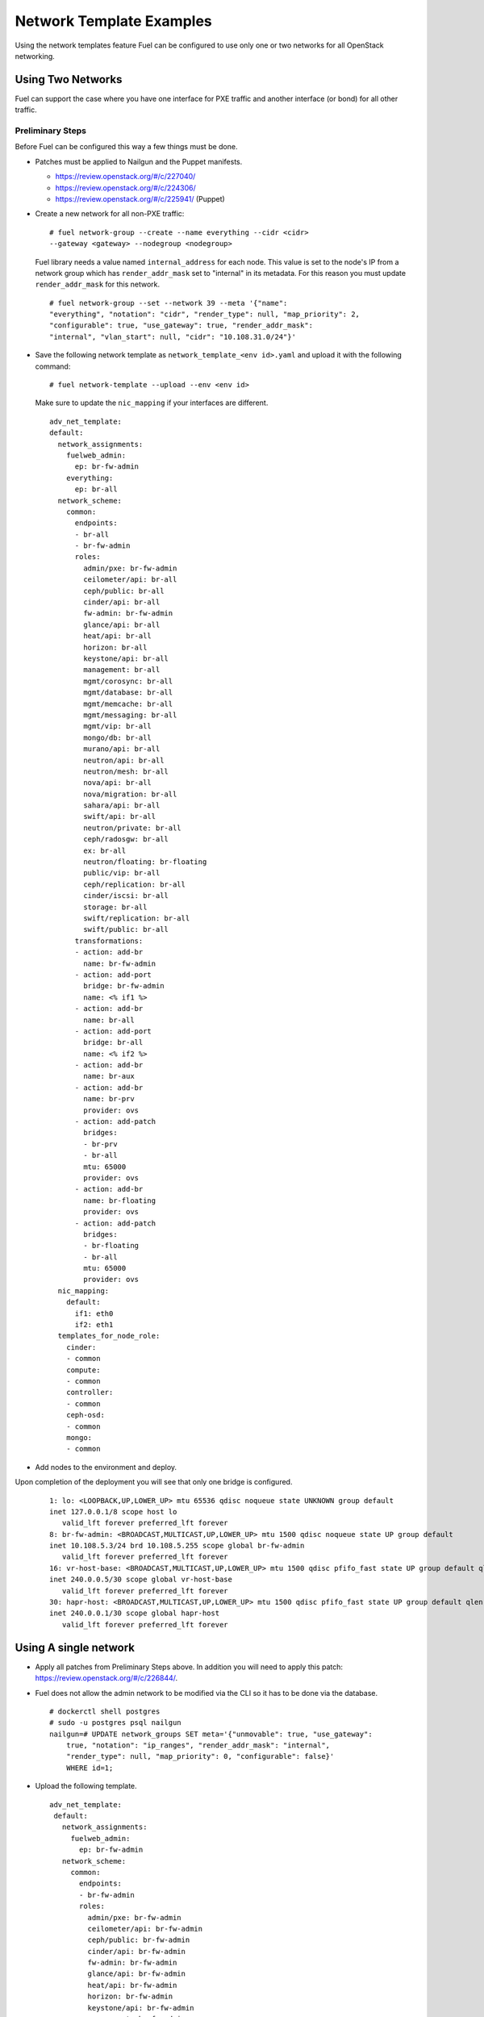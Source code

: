 .. _templates-networking-examples:

Network Template Examples
=========================

Using the network templates feature Fuel can be configured to use
only one or two networks for all OpenStack networking.

Using Two Networks
------------------

Fuel can support the case where you have one interface for
PXE traffic and another interface (or bond) for all other traffic.

Preliminary Steps
+++++++++++++++++

Before Fuel can be configured this way a few things must be done.

* Patches must be applied to Nailgun and the Puppet manifests.

  * https://review.openstack.org/#/c/227040/
  * https://review.openstack.org/#/c/224306/
  * https://review.openstack.org/#/c/225941/ (Puppet)

* Create a new network for all non-PXE traffic:

  ::

    # fuel network-group --create --name everything --cidr <cidr>
    --gateway <gateway> --nodegroup <nodegroup>

  Fuel library needs a value named ``internal_address`` for each node.
  This value is set to the node's IP from a network group which has
  ``render_addr_mask`` set to "internal" in its metadata. For this reason
  you must update ``render_addr_mask`` for this network.

  ::

      # fuel network-group --set --network 39 --meta '{"name":
      "everything", "notation": "cidr", "render_type": null, "map_priority": 2,
      "configurable": true, "use_gateway": true, "render_addr_mask":
      "internal", "vlan_start": null, "cidr": "10.108.31.0/24"}'

* Save the following network template as ``network_template_<env id>.yaml``
  and upload it with the following command:

  ::

    # fuel network-template --upload --env <env id>

  Make sure to update the ``nic_mapping`` if your interfaces are different.

  ::

    adv_net_template:
    default:
      network_assignments:
        fuelweb_admin:
          ep: br-fw-admin
        everything:
          ep: br-all
      network_scheme:
        common:
          endpoints:
          - br-all
          - br-fw-admin
          roles:
            admin/pxe: br-fw-admin
            ceilometer/api: br-all
            ceph/public: br-all
            cinder/api: br-all
            fw-admin: br-fw-admin
            glance/api: br-all
            heat/api: br-all
            horizon: br-all
            keystone/api: br-all
            management: br-all
            mgmt/corosync: br-all
            mgmt/database: br-all
            mgmt/memcache: br-all
            mgmt/messaging: br-all
            mgmt/vip: br-all
            mongo/db: br-all
            murano/api: br-all
            neutron/api: br-all
            neutron/mesh: br-all
            nova/api: br-all
            nova/migration: br-all
            sahara/api: br-all
            swift/api: br-all
            neutron/private: br-all
            ceph/radosgw: br-all
            ex: br-all
            neutron/floating: br-floating
            public/vip: br-all
            ceph/replication: br-all
            cinder/iscsi: br-all
            storage: br-all
            swift/replication: br-all
            swift/public: br-all
          transformations:
          - action: add-br
            name: br-fw-admin
          - action: add-port
            bridge: br-fw-admin
            name: <% if1 %>
          - action: add-br
            name: br-all
          - action: add-port
            bridge: br-all
            name: <% if2 %>
          - action: add-br
            name: br-aux
          - action: add-br
            name: br-prv
            provider: ovs
          - action: add-patch
            bridges:
            - br-prv
            - br-all
            mtu: 65000
            provider: ovs
          - action: add-br
            name: br-floating
            provider: ovs
          - action: add-patch
            bridges:
            - br-floating
            - br-all
            mtu: 65000
            provider: ovs
      nic_mapping:
        default:
          if1: eth0
          if2: eth1
      templates_for_node_role:
        cinder:
        - common
        compute:
        - common
        controller:
        - common
        ceph-osd:
        - common
        mongo:
        - common
* Add nodes to the environment and deploy.

Upon completion of the deployment you will see that only one bridge is
configured.

  ::

    1: lo: <LOOPBACK,UP,LOWER_UP> mtu 65536 qdisc noqueue state UNKNOWN group default
    inet 127.0.0.1/8 scope host lo
       valid_lft forever preferred_lft forever
    8: br-fw-admin: <BROADCAST,MULTICAST,UP,LOWER_UP> mtu 1500 qdisc noqueue state UP group default
    inet 10.108.5.3/24 brd 10.108.5.255 scope global br-fw-admin
       valid_lft forever preferred_lft forever
    16: vr-host-base: <BROADCAST,MULTICAST,UP,LOWER_UP> mtu 1500 qdisc pfifo_fast state UP group default qlen 1000
    inet 240.0.0.5/30 scope global vr-host-base
       valid_lft forever preferred_lft forever
    30: hapr-host: <BROADCAST,MULTICAST,UP,LOWER_UP> mtu 1500 qdisc pfifo_fast state UP group default qlen 1000
    inet 240.0.0.1/30 scope global hapr-host
       valid_lft forever preferred_lft forever



Using A single network
----------------------

* Apply all patches from  Preliminary Steps above. In addition you will
  need to apply this patch: https://review.openstack.org/#/c/226844/.
* Fuel does not allow the admin network to be modified via the CLI so
  it has to be done via the database.

  ::

    # dockerctl shell postgres
    # sudo -u postgres psql nailgun
    nailgun=# UPDATE network_groups SET meta='{"unmovable": true, "use_gateway":
        true, "notation": "ip_ranges", "render_addr_mask": "internal",
        "render_type": null, "map_priority": 0, "configurable": false}'
        WHERE id=1;

* Upload the following template.

  ::

   adv_net_template:
    default:
      network_assignments:
        fuelweb_admin:
          ep: br-fw-admin
      network_scheme:
        common:
          endpoints:
          - br-fw-admin
          roles:
            admin/pxe: br-fw-admin
            ceilometer/api: br-fw-admin
            ceph/public: br-fw-admin
            cinder/api: br-fw-admin
            fw-admin: br-fw-admin
            glance/api: br-fw-admin
            heat/api: br-fw-admin
            horizon: br-fw-admin
            keystone/api: br-fw-admin
            management: br-fw-admin
            mgmt/corosync: br-fw-admin
            mgmt/database: br-fw-admin
            mgmt/memcache: br-fw-admin
            mgmt/messaging: br-fw-admin
            mgmt/vip: br-fw-admin
            mongo/db: br-fw-admin
            murano/api: br-fw-admin
            neutron/api: br-fw-admin
            neutron/mesh: br-fw-admin
            nova/api: br-fw-admin
            nova/migration: br-fw-admin
            sahara/api: br-fw-admin
            swift/api: br-fw-admin
            neutron/private: br-fw-admin
            ceph/radosgw: br-fw-admin
            ex: br-fw-admin
            neutron/floating: br-floating
            public/vip: br-fw-admin
            ceph/replication: br-fw-admin
            cinder/iscsi: br-fw-admin
            storage: br-fw-admin
            swift/replication: br-fw-admin
            swift/public: br-fw-admin
          transformations:
          - action: add-br
            name: br-fw-admin
          - action: add-port
            bridge: br-fw-admin
            name: <% if1 %>
          - action: add-br
            name: br-aux
          - action: add-br
            name: br-prv
            provider: ovs
          - action: add-patch
            bridges:
            - br-prv
            - br-fw-admin
            mtu: 65000
            provider: ovs
          - action: add-br
            name: br-floating
            provider: ovs
          - action: add-patch
            bridges:
            - br-floating
            - br-fw-admin
            mtu: 65000
            provider: ovs
      nic_mapping:
        default:
          if1: eth0
      templates_for_node_role:
        cinder:
        - common
        compute:
        - common
        controller:
        - common
        ceph-osd:
        - common
        mongo:
        - common


Neutron Configuration
+++++++++++++++++++++

Due to the way Fuel creates the dedault Neutron networks and router it is
necessary to allocate the correct floating IP pool after deployment.

1. Clear gateway from router04
2. Delete subnet net04_ext__subnet
3. Create new subnet with allocation pool from the single network
4. Set gateway on router04
